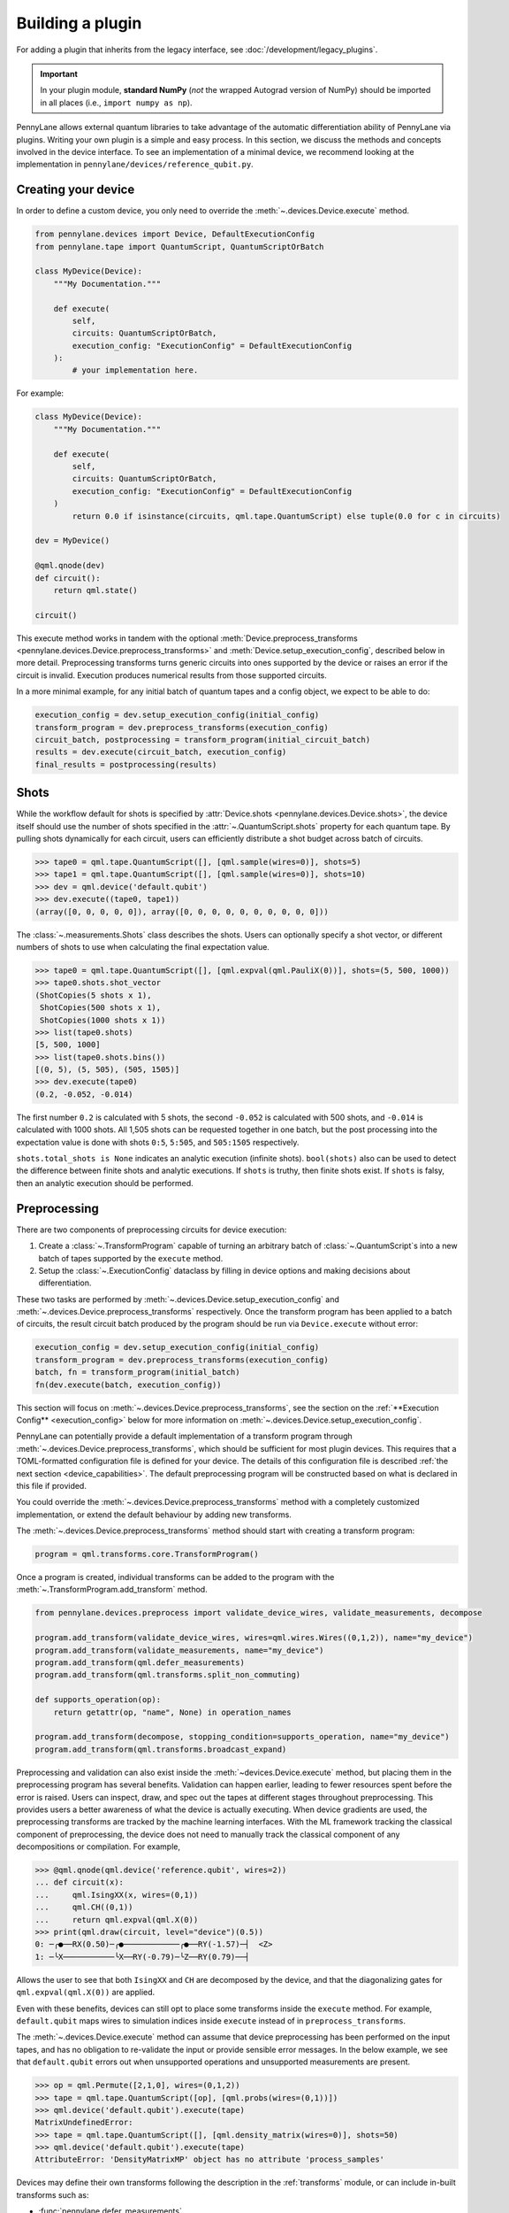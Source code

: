 .. role:: html(raw)
   :format: html

Building a plugin
=================

For adding a plugin that inherits from the legacy interface, see :doc:`/development/legacy_plugins`.

.. _plugin_overview:

.. important::

    In your plugin module, **standard NumPy** (*not* the wrapped Autograd version of NumPy)
    should be imported in all places (i.e., ``import numpy as np``).

PennyLane allows external quantum libraries to take advantage of the automatic differentiation
ability of PennyLane via plugins. Writing your own plugin is a simple and easy process. In this section, we discuss
the methods and concepts involved in the device interface. To see an implementation of a
minimal device, we recommend looking at the implementation in ``pennylane/devices/reference_qubit.py``.

Creating your device
--------------------

In order to define a custom device, you only need to override the :meth:`~.devices.Device.execute` method.

.. code-block:: python

    from pennylane.devices import Device, DefaultExecutionConfig
    from pennylane.tape import QuantumScript, QuantumScriptOrBatch

    class MyDevice(Device):
        """My Documentation."""

        def execute(
            self,
            circuits: QuantumScriptOrBatch,
            execution_config: "ExecutionConfig" = DefaultExecutionConfig
        ):
            # your implementation here.

For example:

.. code-block:: python

    class MyDevice(Device):
        """My Documentation."""

        def execute(
            self,
            circuits: QuantumScriptOrBatch,
            execution_config: "ExecutionConfig" = DefaultExecutionConfig
        )
            return 0.0 if isinstance(circuits, qml.tape.QuantumScript) else tuple(0.0 for c in circuits)

    dev = MyDevice()

    @qml.qnode(dev)
    def circuit():
        return qml.state()

    circuit()

This execute method works in tandem with the optional :meth:`Device.preprocess_transforms <pennylane.devices.Device.preprocess_transforms>`
and :meth:`Device.setup_execution_config`, described below in more detail. Preprocessing transforms
turns generic circuits into ones supported by the device or raises an error if the circuit is invalid.
Execution produces numerical results from those supported circuits.

In a more minimal example, for any initial batch of quantum tapes and a config object, we expect to be able to do:

.. code-block:: python

    execution_config = dev.setup_execution_config(initial_config)
    transform_program = dev.preprocess_transforms(execution_config)
    circuit_batch, postprocessing = transform_program(initial_circuit_batch)
    results = dev.execute(circuit_batch, execution_config)
    final_results = postprocessing(results)

Shots
-----

While the workflow default for shots is specified by :attr:`Device.shots <pennylane.devices.Device.shots>`, the device itself should use
the number of shots specified in the :attr:`~.QuantumScript.shots` property for each quantum tape.
By pulling shots dynamically for each circuit, users can efficiently distribute a shot budget across batch of
circuits.

>>> tape0 = qml.tape.QuantumScript([], [qml.sample(wires=0)], shots=5)
>>> tape1 = qml.tape.QuantumScript([], [qml.sample(wires=0)], shots=10)
>>> dev = qml.device('default.qubit')
>>> dev.execute((tape0, tape1))
(array([0, 0, 0, 0, 0]), array([0, 0, 0, 0, 0, 0, 0, 0, 0, 0]))

The :class:`~.measurements.Shots` class describes the shots. Users can optionally specify a shot vector, or
different numbers of shots to use when calculating the final expectation value.

>>> tape0 = qml.tape.QuantumScript([], [qml.expval(qml.PauliX(0))], shots=(5, 500, 1000))
>>> tape0.shots.shot_vector
(ShotCopies(5 shots x 1),
 ShotCopies(500 shots x 1),
 ShotCopies(1000 shots x 1))
>>> list(tape0.shots)
[5, 500, 1000]
>>> list(tape0.shots.bins())
[(0, 5), (5, 505), (505, 1505)]
>>> dev.execute(tape0)
(0.2, -0.052, -0.014)

The first number ``0.2`` is calculated with 5 shots, the second ``-0.052`` is calculated with 500 shots, and
``-0.014`` is calculated with 1000 shots.  All 1,505 shots can be requested together in one batch, but the post
processing into the expectation value is done with shots ``0:5``, ``5:505``, and ``505:1505`` respectively.

``shots.total_shots is None`` indicates an analytic execution (infinite shots). ``bool(shots)`` also
can be used to detect the difference between finite shots and analytic executions. If ``shots`` is truthy,
then finite shots exist. If ``shots`` is falsy, then an analytic execution should be performed.

Preprocessing
-------------

There are two components of preprocessing circuits for device execution:

1) Create a :class:`~.TransformProgram` capable of turning an arbitrary batch of :class:`~.QuantumScript`\ s into a new batch of tapes supported by the ``execute`` method.
2) Setup the :class:`~.ExecutionConfig` dataclass by filling in device options and making decisions about differentiation.

These two tasks are performed by :meth:`~.devices.Device.setup_execution_config` and :meth:`~.devices.Device.preprocess_transforms`
respectively. Once the transform program has been applied to a batch of circuits, the result
circuit batch produced by the program should be run via ``Device.execute`` without error:

.. code-block:: python

    execution_config = dev.setup_execution_config(initial_config)
    transform_program = dev.preprocess_transforms(execution_config)
    batch, fn = transform_program(initial_batch)
    fn(dev.execute(batch, execution_config))

This section will focus on :meth:`~.devices.Device.preprocess_transforms`, see the section on the :ref:`**Execution Config** <execution_config>`
below for more information on :meth:`~.devices.Device.setup_execution_config`.

PennyLane can potentially provide a default implementation of a transform program through :meth:`~.devices.Device.preprocess_transforms`,
which should be sufficient for most plugin devices. This requires that a TOML-formatted configuration
file is defined for your device. The details of this configuration file is described :ref:`the next section <device_capabilities>`.
The default preprocessing program will be constructed based on what is declared in this file if provided.

You could override the :meth:`~.devices.Device.preprocess_transforms` method with a completely
customized implementation, or extend the default behaviour by adding new transforms.

The :meth:`~.devices.Device.preprocess_transforms` method should start with creating a transform program:

.. code-block:: python

    program = qml.transforms.core.TransformProgram()

Once a program is created, individual transforms can be added to the program with the :meth:`~.TransformProgram.add_transform` method.

.. code-block:: python

    from pennylane.devices.preprocess import validate_device_wires, validate_measurements, decompose

    program.add_transform(validate_device_wires, wires=qml.wires.Wires((0,1,2)), name="my_device")
    program.add_transform(validate_measurements, name="my_device")
    program.add_transform(qml.defer_measurements)
    program.add_transform(qml.transforms.split_non_commuting)

    def supports_operation(op): 
        return getattr(op, "name", None) in operation_names
        
    program.add_transform(decompose, stopping_condition=supports_operation, name="my_device")
    program.add_transform(qml.transforms.broadcast_expand)

Preprocessing and validation can also exist inside the :meth:`~devices.Device.execute` method, but placing them
in the preprocessing program has several benefits. Validation can happen earlier, leading to fewer resources
spent before the error is raised. Users can inspect, draw, and spec out the tapes at different stages throughout
preprocessing. This provides users a better awareness of what the device is actually executing. When device
gradients are used, the preprocessing transforms are tracked by the machine learning interfaces. With the
ML framework tracking the classical component of preprocessing, the device does not need to manually track the
classical component of any decompositions or compilation. For example,

>>> @qml.qnode(qml.device('reference.qubit', wires=2))
... def circuit(x):
...     qml.IsingXX(x, wires=(0,1))
...     qml.CH((0,1))
...     return qml.expval(qml.X(0))
>>> print(qml.draw(circuit, level="device")(0.5))
0: ─╭●──RX(0.50)─╭●────────────╭●──RY(-1.57)─┤  <Z>
1: ─╰X───────────╰X──RY(-0.79)─╰Z──RY(0.79)──┤     

Allows the user to see that both ``IsingXX`` and ``CH`` are decomposed by the device, and that
the diagonalizing gates for ``qml.expval(qml.X(0))`` are applied.

Even with these benefits, devices can still opt to place some transforms inside the ``execute``
method. For example, ``default.qubit`` maps wires to simulation indices inside ``execute`` instead
of in ``preprocess_transforms``.

The :meth:`~.devices.Device.execute` method can assume that device preprocessing has been performed on the input
tapes, and has no obligation to re-validate the input or provide sensible error messages. In the below example,
we see that ``default.qubit`` errors out when unsupported operations and unsupported measurements are present.

>>> op = qml.Permute([2,1,0], wires=(0,1,2))
>>> tape = qml.tape.QuantumScript([op], [qml.probs(wires=(0,1))])
>>> qml.device('default.qubit').execute(tape)
MatrixUndefinedError:
>>> tape = qml.tape.QuantumScript([], [qml.density_matrix(wires=0)], shots=50)
>>> qml.device('default.qubit').execute(tape)
AttributeError: 'DensityMatrixMP' object has no attribute 'process_samples'

Devices may define their own transforms following the description in the :ref:`transforms` module,
or can include in-built transforms such as:

* :func:`pennylane.defer_measurements`
* :func:`pennylane.dynamic_one_shot`
* :func:`pennylane.transforms.broadcast_expand`
* :func:`pennylane.transforms.split_non_commuting`
* :func:`pennylane.transforms.transpile`
* :func:`pennylane.transforms.diagonalize_measurements`
* :func:`pennylane.transforms.split_to_single_terms`
* :func:`pennylane.devices.preprocess.decompose`
* :func:`pennylane.devices.preprocess.validate_observables`
* :func:`pennylane.devices.preprocess.validate_measurements`
* :func:`pennylane.devices.preprocess.validate_device_wires`
* :func:`pennylane.devices.preprocess.validate_multiprocessing_workers`
* :func:`pennylane.devices.preprocess.validate_adjoint_trainable_params`
* :func:`pennylane.devices.preprocess.no_sampling`

.. _device_capabilities:

Device Capabilities
-------------------

Optionally, you can add a ``config_filepath`` class variable pointing to your configuration file.
This file should be a `toml file <https://toml.io/en/>`_ that describes which gates and features are
supported by your device, i.e., what the :meth:`~pennylane.devices.Device.execute` method accepts.

.. code-block:: python

    from os import path
    from pennylane.devices import Device

    class MyDevice(Device):
        """My Documentation."""

        config_filepath = path.join(path.dirname(__file__), "relative/path/to/config.toml")

This configuration file will be loaded into another class variable :attr:`~pennylane.devices.Device.capabilities`
that is used in the default implementation of :meth:`~pennylane.devices.Device.preprocess_transforms`
if you choose not to override it yourself as described above. Note that this file must be declared as
package data as instructed at the end of :ref:`this section <packaging>`.

Below is an example configuration file defining all accepted fields, with inline descriptions of
how to fill these fields. All headers and fields are generally required, unless stated otherwise.

.. code-block:: toml

    schema = 3

    # The set of all gate types supported at the runtime execution interface of the
    # device, i.e., what is supported by the `execute` method. The gate definitions
    # should have the following format:
    #
    #   GATE = { properties = [ PROPS ], conditions = [ CONDS ] }
    #
    # where PROPS and CONS are zero or more comma separated quoted strings.
    #
    # PROPS: additional support provided for each gate.
    #        - "controllable": if a controlled version of this gate is supported.
    #        - "invertible": if the adjoint of this operation is supported.
    #        - "differentiable": if device gradient is supported for this gate.
    # CONDS: constraints on the support for each gate.
    #        - "analytic" or "finiteshots": if this operation is only supported in
    #          either analytic execution or with shots, respectively.
    #
    [operators.gates]

    PauliX = { properties = ["controllable", "invertible"] }
    PauliY = { properties = ["controllable", "invertible"] }
    PauliZ = { properties = ["controllable", "invertible"] }
    RY = { properties = ["controllable", "invertible", "differentiable"] }
    RZ = { properties = ["controllable", "invertible", "differentiable"] }
    CRY = { properties = ["invertible", "differentiable"] }
    CRZ = { properties = ["invertible", "differentiable"] }
    CNOT = { properties = ["invertible"] }

    # Observables supported by the device for measurements. The observables defined
    # in this section should have the following format:
    #
    #   OBSERVABLE = { conditions = [ CONDS ] }
    #
    # where CONDS is zero or more comma separated quoted strings, same as above.
    #
    # CONDS: constraints on the support for each observable.
    #        - "analytic" or "finiteshots": if this observable is only supported in
    #          either analytic execution or with shots, respectively.
    #        - "terms-commute": if a composite operator is only supported under the
    #          condition that its terms commute.
    #
    [operators.observables]

    PauliX = { }
    PauliY = { }
    PauliZ = { }
    Hamiltonian = { conditions = [ "terms-commute" ] }
    Sum = { conditions = [ "terms-commute" ] }
    SProd = { }
    Prod = { }

    # Types of measurement processes supported on the device. The measurements in
    # this section should have the following format:
    #
    #   MEASUREMENT_PROCESS = { conditions = [ CONDS ] }
    #
    # where CONDS is zero or more comma separated quoted strings, same as above.
    #
    # CONDS: constraints on the support for each measurement process.
    #        - "analytic" or "finiteshots": if this measurement is only supported
    #          in either analytic execution or with shots, respectively.
    #
    [measurement_processes]

    ExpectationMP = { }
    SampleMP = { }
    CountsMP = { conditions = ["finiteshots"] }
    StateMP = { conditions = ["analytic"] }

    # Additional support that the device may provide that informs the compilation
    # process. All accepted fields and their default values are listed below.
    [compilation]

    # Whether the device is compatible with qjit.
    qjit_compatible = false

    # Whether the device requires run time generation of the quantum circuit.
    runtime_code_generation = false

    # Whether the device supports allocating and releasing qubits during execution.
    dynamic_qubit_management = false

    # Whether simultaneous measurements on overlapping wires is supported.
    overlapping_observables = true

    # Whether simultaneous measurements of non-commuting observables is supported.
    # If false, a circuit with multiple non-commuting measurements will have to be
    # split into multiple executions for each subset of commuting measurements.
    non_commuting_observables = false

    # Whether the device supports initial state preparation.
    initial_state_prep = false

    # The methods of handling mid-circuit measurements that the device supports,
    # e.g., "one-shot", "tree-traversal", "device", etc. An empty list indicates
    # that the device does not support mid-circuit measurements.
    supported_mcm_methods = [ ]

This TOML configuration file is optional for PennyLane but required for Catalyst integration,
i.e., compatibility with ``qml.qjit``. For more details, see `Custom Devices <https://docs.pennylane.ai/projects/catalyst/en/stable/dev/custom_devices.html>`_.

Mid Circuit Measurements
~~~~~~~~~~~~~~~~~~~~~~~~

PennyLane supports :ref:`mid-circuit measurements <mid_circuit_measurements>`, i.e., measurements
in the middle of a quantum circuit used to shape the structure of the circuit dynamically, and to
gather information about the quantum state during the circuit execution. This might not be natively
supported by all devices.

If your device does not support mid-circuit measurements, the :ref:`deferred measurements <deferred_measurements>`
method will be applied. On the other hand, if your device is able to evaluate dynamic circuits by
executing them one shot at a time, sampling a dynamic execution path for each shot, you should
include ``"one-shot"`` as one of the ``supported_mcm_methods`` in your configuration file. When the
``"one-shot"`` method is requested on the ``QNode``, the :ref:`dynamic one-shot <one_shot_transform>`
method will be applied.

Both methods mentioned above involve transform programs to be applied on the circuits that prepare
them for device execution and post-processing functions to aggregate the results. Alternatively, if
your device natively supports all mid-circuit measurement features provided in PennyLane, you should
include ``"device"`` as one of the ``supported_mcm_methods``.

Wires
-----

Devices can now either:

1) Strictly use wires provided by the user on initialization: ``device(name, wires=wires)``
2) Infer the number and order of wires provided by the submitted circuit
3) Strictly require specific wire labels

Option 2 allows workflows to change the number and labeling of wires over time, but sometimes users want
to enforce a wire convention and labels. If a user does provide wires, :meth:`~.devices.Device.preprocess_transforms` should
validate that submitted circuits only have wires in the requested range.

>>> dev = qml.device('default.qubit', wires=1)
>>> circuit = qml.tape.QuantumScript([qml.CNOT((0,1))], [qml.state()])
>>> dev.preprocess_transforms()((circuit,))
WireError: Cannot run circuit(s) of default.qubit as they contain wires not found on the device.

PennyLane wires can be any hashable object, where wire labels are distinguished by their equality and hash.
If working with successive integers (``0``, ``1``, ``2``, ...) is preferred internally,
the :meth:`~.QuantumScript.map_to_standard_wires` method can be used inside of 
the :meth:`~.devices.Device.execute` method. The :class:`~.map_wires` transform can also 
map the wires of the submitted circuit to internal labels.

Sometimes, hardware qubit labels cannot be arbitrarily mapped without a change in behaviour.
Connectivity, noise, performance, and
other constraints can make it so that operations on qubit 1 cannot be arbitrarily exchanged with the same operation
on qubit 2. In such a situation, the device can hard code a list of the only acceptable wire labels. In such a case, it
will be on the user to deliberately map wires if they wish such a thing to occur.

>>> qml.device('my_hardware').wires
<Wires = [0, 1, 2, 3]>
>>> qml.device('my_hardware', wires=(10, 11, 12, 13))
TypeError: MyHardware.__init__() got an unexpected keyword argument 'wires'

To implement such validation, a device developer can simply leave ``wires`` from the initialization
call signature and hard code the ``wires`` property. They should additionally make sure to include
``validate_device_wires`` in the transform program.

.. code-block:: python

    class MyDevice(qml.devices.Device):

        def __init__(self, shots=None):
            super().__init__(shots=shots)

        @property
        def wires(self):
            return qml.wires.Wires((0,1,2,3))

.. _execution_config:

Execution Config
----------------

The execution config stores two kinds of information:

1) Information about how the device should perform the execution. Examples include ``device_options`` and ``gradient_method``.
2) Information about how PennyLane should interact with the device. Examples include ``use_device_gradient`` and ``grad_on_execution``.

**Device options:**

Device options are any device specific options used to configure the behavior of an execution. For
example, ``default.qubit`` has ``max_workers``, ``rng``, and ``prng_key``. ``default.tensor`` has
``contract``, ``contraction_optimizer``, ``cutoff``, ``c_dtype``, ``local_simplify``, ``method``, and ``max_bond_dim``. These options are often set
with default values on initialization. These values should be placed into the ``ExecutionConfig.device_options``
dictionary in :meth:`~.devices.Device.setup_execution_config`. Note that we do provide a default
implementation of this method, but you will most likely need to override it yourself.

>>> dev = qml.device('default.tensor', wires=2, max_bond_dim=4, contract="nonlocal", c_dtype=np.complex64)
>>> dev.setup_execution_config().device_options
{'contract': 'nonlocal',
 'contraction_optimizer': 'auto-hq',
 'cutoff': None,
 'c_dtype': numpy.complex64,
 'local_simplify': 'ADCRS',
 'max_bond_dim': 4,
 'method': 'mps'}

Even if the property is stored as an attribute on the device, execution should pull the value of
these properties from the config instead of from the device instance. While not yet integrated at
the top user level, we aim to allow dynamic configuration of the device.

>>> dev = qml.device('default.qubit')
>>> config = qml.devices.ExecutionConfig(device_options={"rng": 42})
>>> tape = qml.tape.QuantumTape([qml.Hadamard(0)], [qml.sample(wires=0)], shots=10)
>>> dev.execute(tape, config)
array([1, 0, 1, 1, 0, 1, 1, 1, 0, 0])
>>> dev.execute(tape, config)
array([1, 0, 1, 1, 0, 1, 1, 1, 0, 0])

By pulling options from this dictionary instead of from device properties, we unlock two key
pieces of functionality:

1) Track and specify the exact configuration of the execution by only inspecting the ``ExecutionConfig`` object
2) Dynamically configure the device over the course of a workflow.

**Workflow Configuration:**

Note that these properties are only applicable to devices that provided derivatives or VJPs. If your device
does not provide derivatives, you can safely ignore these properties.

The workflow options are ``use_device_gradient``, ``use_device_jacobian_product``, ``grad_on_execution``,
and ``convert_to_numpy``. 
``use_device_gradient=True`` indicates that workflow should request derivatives from the device. 
``grad_on_execution=True`` indicates a preference to use ``execute_and_compute_derivatives`` instead
of ``execute`` followed by ``compute_derivatives``. ``use_device_jacobian_product`` indicates
a request to call ``compute_vjp`` instead of ``compute_derivatives``. Note that if ``use_device_jacobian_product``
is ``True``, this takes precedence over calculating the full jacobian. If the device can accept ML framework parameters, like
jax, ``convert_to_numpy=False`` should be specified. Then the parameters will not be converted, and special
interface-specific processing (like executing inside a ``jax.pure_callback`` when using ``jax.jit``) will be needed.

>>> config = qml.devices.ExecutionConfig(gradient_method="adjoint")
>>> processed_config = qml.device('default.qubit').setup_execution_config(config)
>>> processed_config.use_device_jacobian_product
True
>>> processed_config.use_device_gradient
True
>>> processed_config.grad_on_execution
True
>>> processed_config.convert_to_numpy
True

Execution
---------

For documentation on the expected result type output, please refer to :ref:`ReturnTypeSpec`.

The device API allows individual devices to calculate results in whatever way makes sense for
the individual device. With this freedom over the implementation does come more responsibility
to handle each stage in the process. 

PennyLane does provide some helper functions to assist in executing
circuits. Any ``StateMeasurement`` has ``process_state`` and ``process_density_matrix`` methods for
classical post-processing of a state vector or density matrix, and ``SampleMeasurement``'s implement
both ``process_samples`` and ``process_counts``. The ``pennylane.devices.qubit`` module also contains
functions that implement parts of a Python-based statevector simulation.

Suppose you are accessing hardware that can only return raw samples. Here, we use the ``mp.process_samples``
methods to process the subsamples into the requested final result object. Note that we need
to squeeze out singleton dimensions when we have no shot vector or a single measurement.

.. code-block:: python

    def single_tape_execution(tape) -> qml.typing.Result:
        samples = get_samples(tape)
        results = []
        for lower, upper in tape.shots.bins():
            sub_samples = samples[lower:upper]
            results.append(
                tuple(mp.process_samples(sub_samples, tape.wires) for mp in tape.measurements)
            )
        if len(tape.measurements) == 1:
            results = tuple(res[0] for res in results)
        if tape.shots.has_partitioned_shots:
            results = results[0]
        return results
    

Device Modifiers
----------------

PennyLane currently provides two device modifiers.

* :func:`pennylane.devices.modifiers.single_tape_support`
* :func:`pennylane.devices.modifiers.simulator_tracking`

For example, with a custom device we can add simulator-style tracking and the ability
to handle a single circuit. See the documentation for each modifier for more details.

.. code-block:: python

    @simulator_tracking
    @single_tape_support
    class MyDevice(qml.devices.Device):

        def execute(self, circuits, execution_config = qml.devices.DefaultExecutionConfig):
            return tuple(0.0 for _ in circuits)

>>> dev = MyDevice()
>>> tape = qml.tape.QuantumTape([qml.S(0)], [qml.expval(qml.X(0))])
>>> with dev.tracker:
...     out = dev.execute(tape)
>>> out
0.0
>>> dev.tracker.history
{'batches': [1],
 'simulations': [1],
 'executions': [1],
 'results': [0.0],
 'resources': [Resources(num_wires=1, num_gates=1,
 gate_types=defaultdict(<class 'int'>, {'S': 1}),
 gate_sizes=defaultdict(<class 'int'>, {1: 1}), depth=1,
 shots=Shots(total_shots=None, shot_vector=()))]}


Device tracker support
----------------------

The device tracker stores and records information when tracking mode is turned on. Devices can store data like
the number of executions, number of shots, number of batches, or remote simulator cost for users to interact with
in a customizable way.

Three aspects of the :class:`~pennylane.devices.Tracker` class are relevant to plugin designers:

* The boolean ``active`` attribute that denotes whether or not to update and record
* ``update`` method which accepts keyword-value pairs and stores the information
* ``record`` method which users can customize to log, print, or otherwise do something with the stored information

To gain simulation-like tracking behavior, the :func:`~.devices.modifiers.simulator_tracking` decorator can be added
to the device:

.. code-block:: python

    @qml.devices.modifiers.simulator_tracking
    class MyDevice(Device):
        ...


``simulator_tracking`` is useful when the device can simultaneously measure non-commuting measurements or
handle parameter-broadcasting, as it both tracks simulations and the corresponding number of QPU-like
circuits.

To implement your own tracking, we recommend placing the following code in the ``execute`` method:

.. code-block:: python

    if self.tracker.active:
        self.tracker.update(batches=1, executions=len(circuits))
        for c in circuits:
            self.tracker.update(shots=c.shots)
        self.tracker.record()


If the device provides differentiation logic, we also recommend tracking the number of derivative batches,
number of execute and derivative batches, and number of derivatives.

While this is the recommended usage, the ``update`` and ``record`` methods can be called at any location
within the device. While the above example tracks executions, shots, and batches, the 
:meth:`~pennylane.devices.Tracker.update` method can accept any combination of
keyword-value pairs.  For example, a device could also track cost and a job ID via:

.. code-block:: python

  price_for_execution = 0.10
  job_id = "abcde"
  self.tracker.update(price=price_for_execution, job_id=job_id)


.. _packaging:

Identifying and installing your device
--------------------------------------

When performing a hybrid computation using PennyLane, one of the first steps is often to
initialize the quantum device(s). PennyLane identifies the devices via their ``name``,
which allows the device to be initialized in the following way:

.. code-block:: python

    import pennylane as qml
    dev1 = qml.device(name)

where ``name`` is a string that uniquely identifies the device. The ``name``
should have the form ``pluginname.devicename``, using periods for delimitation.

PennyLane uses a setuptools ``entry_points`` approach to plugin discovery/integration.
In order to make the devices of your plugin accessible to PennyLane, simply provide the
following keyword argument to the ``setup()`` function in your ``setup.py`` file:

.. code-block:: python

    devices_list = [
        'example.mydevice1 = MyModule.MySubModule:MyDevice1'
        'example.mydevice2 = MyModule.MySubModule:MyDevice2'
    ],
    setup(entry_points={'pennylane.plugins': devices_list})

where

* ``devices_list`` is a list of devices you would like to register,

* ``example.mydevice1`` is the name of the device, and

* ``MyModule.MySubModule`` is the path to your Device class, ``MyDevice1``.

To ensure your device is working as expected, you can install it in developer mode using
``pip install -e pluginpath``, where ``pluginpath`` is the location of the plugin. It will
then be accessible via PennyLane.

If a :ref:`configuration file <device_capabilities>` is defined for your device, you will need
to declare it as package data in ``setup.py``:

.. code-block:: python

    from setuptools import setup, find_packages

    setup(
        ...
        include_package_data=True,
        package_data={
            'package_name' : ['path/to/config/device_name.toml'],
        },
        ...
    )

Alternatively, with ``include_package_data=True``, you can also declare the file in a ``MANIFEST.in``:

.. code-block::

    include path/to/config/device_name.toml

See `packaging data files <https://setuptools.pypa.io/en/stable/userguide/datafiles.html>`_
for a detailed explanation. This will ensure that PennyLane can correctly load the device and its
associated capabilities.
